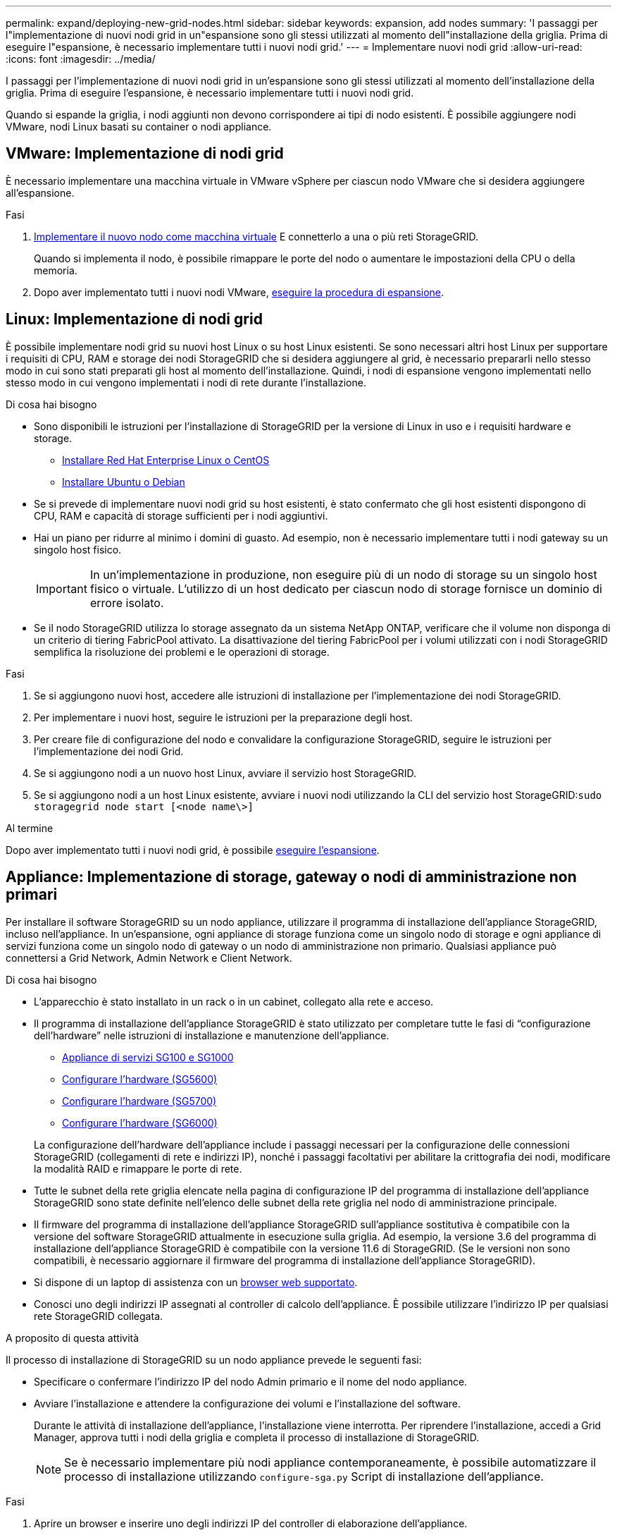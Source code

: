 ---
permalink: expand/deploying-new-grid-nodes.html 
sidebar: sidebar 
keywords: expansion, add nodes 
summary: 'I passaggi per l"implementazione di nuovi nodi grid in un"espansione sono gli stessi utilizzati al momento dell"installazione della griglia. Prima di eseguire l"espansione, è necessario implementare tutti i nuovi nodi grid.' 
---
= Implementare nuovi nodi grid
:allow-uri-read: 
:icons: font
:imagesdir: ../media/


[role="lead"]
I passaggi per l'implementazione di nuovi nodi grid in un'espansione sono gli stessi utilizzati al momento dell'installazione della griglia. Prima di eseguire l'espansione, è necessario implementare tutti i nuovi nodi grid.

Quando si espande la griglia, i nodi aggiunti non devono corrispondere ai tipi di nodo esistenti. È possibile aggiungere nodi VMware, nodi Linux basati su container o nodi appliance.



== VMware: Implementazione di nodi grid

È necessario implementare una macchina virtuale in VMware vSphere per ciascun nodo VMware che si desidera aggiungere all'espansione.

.Fasi
. xref:../vmware/deploying-storagegrid-node-as-virtual-machine.adoc[Implementare il nuovo nodo come macchina virtuale] E connetterlo a una o più reti StorageGRID.
+
Quando si implementa il nodo, è possibile rimappare le porte del nodo o aumentare le impostazioni della CPU o della memoria.

. Dopo aver implementato tutti i nuovi nodi VMware, xref:performing-expansion.adoc[eseguire la procedura di espansione].




== Linux: Implementazione di nodi grid

È possibile implementare nodi grid su nuovi host Linux o su host Linux esistenti. Se sono necessari altri host Linux per supportare i requisiti di CPU, RAM e storage dei nodi StorageGRID che si desidera aggiungere al grid, è necessario prepararli nello stesso modo in cui sono stati preparati gli host al momento dell'installazione. Quindi, i nodi di espansione vengono implementati nello stesso modo in cui vengono implementati i nodi di rete durante l'installazione.

.Di cosa hai bisogno
* Sono disponibili le istruzioni per l'installazione di StorageGRID per la versione di Linux in uso e i requisiti hardware e storage.
+
** xref:../rhel/index.adoc[Installare Red Hat Enterprise Linux o CentOS]
** xref:../ubuntu/index.adoc[Installare Ubuntu o Debian]


* Se si prevede di implementare nuovi nodi grid su host esistenti, è stato confermato che gli host esistenti dispongono di CPU, RAM e capacità di storage sufficienti per i nodi aggiuntivi.
* Hai un piano per ridurre al minimo i domini di guasto. Ad esempio, non è necessario implementare tutti i nodi gateway su un singolo host fisico.
+

IMPORTANT: In un'implementazione in produzione, non eseguire più di un nodo di storage su un singolo host fisico o virtuale. L'utilizzo di un host dedicato per ciascun nodo di storage fornisce un dominio di errore isolato.

* Se il nodo StorageGRID utilizza lo storage assegnato da un sistema NetApp ONTAP, verificare che il volume non disponga di un criterio di tiering FabricPool attivato. La disattivazione del tiering FabricPool per i volumi utilizzati con i nodi StorageGRID semplifica la risoluzione dei problemi e le operazioni di storage.


.Fasi
. Se si aggiungono nuovi host, accedere alle istruzioni di installazione per l'implementazione dei nodi StorageGRID.
. Per implementare i nuovi host, seguire le istruzioni per la preparazione degli host.
. Per creare file di configurazione del nodo e convalidare la configurazione StorageGRID, seguire le istruzioni per l'implementazione dei nodi Grid.
. Se si aggiungono nodi a un nuovo host Linux, avviare il servizio host StorageGRID.
. Se si aggiungono nodi a un host Linux esistente, avviare i nuovi nodi utilizzando la CLI del servizio host StorageGRID:``sudo storagegrid node start [<node name\>]``


.Al termine
Dopo aver implementato tutti i nuovi nodi grid, è possibile xref:performing-expansion.adoc[eseguire l'espansione].



== Appliance: Implementazione di storage, gateway o nodi di amministrazione non primari

Per installare il software StorageGRID su un nodo appliance, utilizzare il programma di installazione dell'appliance StorageGRID, incluso nell'appliance. In un'espansione, ogni appliance di storage funziona come un singolo nodo di storage e ogni appliance di servizi funziona come un singolo nodo di gateway o un nodo di amministrazione non primario. Qualsiasi appliance può connettersi a Grid Network, Admin Network e Client Network.

.Di cosa hai bisogno
* L'apparecchio è stato installato in un rack o in un cabinet, collegato alla rete e acceso.
* Il programma di installazione dell'appliance StorageGRID è stato utilizzato per completare tutte le fasi di "`configurazione dell'hardware`" nelle istruzioni di installazione e manutenzione dell'appliance.
+
** xref:../sg100-1000/index.adoc[Appliance di servizi SG100 e SG1000]
** xref:../sg5600/configuring-hardware.adoc[Configurare l'hardware (SG5600)]
** xref:../sg5700/configuring-hardware-sg5712-60.adoc[Configurare l'hardware (SG5700)]
** xref:../sg6000/configuring-hardware.adoc[Configurare l'hardware (SG6000)]


+
La configurazione dell'hardware dell'appliance include i passaggi necessari per la configurazione delle connessioni StorageGRID (collegamenti di rete e indirizzi IP), nonché i passaggi facoltativi per abilitare la crittografia dei nodi, modificare la modalità RAID e rimappare le porte di rete.

* Tutte le subnet della rete griglia elencate nella pagina di configurazione IP del programma di installazione dell'appliance StorageGRID sono state definite nell'elenco delle subnet della rete griglia nel nodo di amministrazione principale.
* Il firmware del programma di installazione dell'appliance StorageGRID sull'appliance sostitutiva è compatibile con la versione del software StorageGRID attualmente in esecuzione sulla griglia. Ad esempio, la versione 3.6 del programma di installazione dell'appliance StorageGRID è compatibile con la versione 11.6 di StorageGRID. (Se le versioni non sono compatibili, è necessario aggiornare il firmware del programma di installazione dell'appliance StorageGRID).
* Si dispone di un laptop di assistenza con un xref:../admin/web-browser-requirements.adoc[browser web supportato].
* Conosci uno degli indirizzi IP assegnati al controller di calcolo dell'appliance. È possibile utilizzare l'indirizzo IP per qualsiasi rete StorageGRID collegata.


.A proposito di questa attività
Il processo di installazione di StorageGRID su un nodo appliance prevede le seguenti fasi:

* Specificare o confermare l'indirizzo IP del nodo Admin primario e il nome del nodo appliance.
* Avviare l'installazione e attendere la configurazione dei volumi e l'installazione del software.
+
Durante le attività di installazione dell'appliance, l'installazione viene interrotta. Per riprendere l'installazione, accedi a Grid Manager, approva tutti i nodi della griglia e completa il processo di installazione di StorageGRID.

+

NOTE: Se è necessario implementare più nodi appliance contemporaneamente, è possibile automatizzare il processo di installazione utilizzando `configure-sga.py` Script di installazione dell'appliance.



.Fasi
. Aprire un browser e inserire uno degli indirizzi IP del controller di elaborazione dell'appliance.
+
`https://_Controller_IP_:8443`

+
Viene visualizzata la pagina iniziale del programma di installazione dell'appliance StorageGRID.

. Nella sezione connessione *Primary Admin Node*, determinare se è necessario specificare l'indirizzo IP per il nodo di amministrazione primario.
+
Se in precedenza sono stati installati altri nodi in questo data center, il programma di installazione dell'appliance StorageGRID è in grado di rilevare automaticamente questo indirizzo IP, supponendo che il nodo di amministrazione primario o almeno un altro nodo della griglia con ADMIN_IP configurato sia presente sulla stessa sottorete.

. Se questo indirizzo IP non viene visualizzato o se è necessario modificarlo, specificare l'indirizzo:
+
[cols="1a,2a"]
|===
| Opzione | Descrizione 


 a| 
Immissione manuale dell'IP
 a| 
.. Deselezionare la casella di controllo *Enable Admin Node Discovery* (attiva rilevamento nodo amministratore).
.. Inserire l'indirizzo IP manualmente.
.. Fare clic su *Save* (Salva).
.. Attendere che lo stato di connessione del nuovo indirizzo IP diventi pronto.




 a| 
Rilevamento automatico di tutti i nodi amministrativi primari connessi
 a| 
.. Selezionare la casella di controllo *Enable Admin Node Discovery* (attiva rilevamento nodo amministratore).
.. Attendere che venga visualizzato l'elenco degli indirizzi IP rilevati.
.. Selezionare il nodo di amministrazione principale per la griglia in cui verrà implementato il nodo di storage dell'appliance.
.. Fare clic su *Save* (Salva).
.. Attendere che lo stato di connessione del nuovo indirizzo IP diventi pronto.


|===
. Nel campo *Node name* (Nome nodo), immettere il nome che si desidera utilizzare per il nodo dell'appliance e selezionare *Save* (Salva).
+
Il nome del nodo viene assegnato al nodo dell'appliance nel sistema StorageGRID. Viene visualizzato nella pagina nodi (scheda Panoramica) di Grid Manager. Se necessario, è possibile modificare il nome quando si approva il nodo.

. Nella sezione *Installazione*, verificare che lo stato corrente sia "`Ready to start installation of _node name_ into grid with primary Admin Node _admin_ip_`" e che il pulsante *Start Installation* sia attivato.
+
Se il pulsante *Avvia installazione* non è attivato, potrebbe essere necessario modificare la configurazione di rete o le impostazioni della porta. Per istruzioni, consultare le istruzioni di installazione e manutenzione dell'apparecchio.

. Dalla home page del programma di installazione dell'appliance StorageGRID, selezionare *Avvia installazione*.
+
image::../media/appliance_installer_home_start_installation_enabled.gif[Questa immagine viene descritta dal testo circostante.]

+
Lo stato corrente cambia in "`Installation is in Progress`" (Installazione in corso) e viene visualizzata la pagina Monitor Installation (Installazione monitor).

. Se l'espansione include più nodi appliance, ripetere i passaggi precedenti per ogni appliance.
+

NOTE: Se è necessario implementare più nodi storage dell'appliance contemporaneamente, è possibile automatizzare il processo di installazione utilizzando lo script di installazione dell'appliance configure-sga.py.

. Per accedere manualmente alla pagina Installazione monitor, selezionare *Installazione monitor* dalla barra dei menu.
+
La pagina Monitor Installation (Installazione monitor) mostra lo stato di avanzamento dell'installazione.

+
image::../media/monitor_installation_configure_storage.gif[Questa immagine viene spiegata dal testo circostante.]

+
La barra di stato blu indica l'attività attualmente in corso. Le barre di stato verdi indicano le attività completate correttamente.

+

NOTE: Il programma di installazione garantisce che le attività completate in un'installazione precedente non vengano rieseguite. Se si esegue nuovamente un'installazione, tutte le attività che non devono essere rieseguite vengono visualizzate con una barra di stato verde e lo stato "`Skipped`".

. Esaminare i progressi delle prime due fasi dell'installazione.
+
*1. Configurare l'appliance*

+
In questa fase, si verifica uno dei seguenti processi:

+
** Per un'appliance di storage, il programma di installazione si connette al controller di storage, cancella qualsiasi configurazione esistente, comunica con il software SANtricity per configurare i volumi e configura le impostazioni dell'host.
** Per un'appliance di servizi, il programma di installazione cancella qualsiasi configurazione esistente dai dischi nel controller di calcolo e configura le impostazioni dell'host.
+
*2. Installare il sistema operativo*

+
In questa fase, il programma di installazione copia l'immagine del sistema operativo di base per StorageGRID nell'appliance.



. Continuare a monitorare l'avanzamento dell'installazione fino a quando non viene visualizzato un messaggio nella finestra della console, che richiede di utilizzare Grid Manager per approvare il nodo.
+

NOTE: Attendere che tutti i nodi aggiunti a questa espansione siano pronti per l'approvazione prima di passare al Grid Manager per approvare i nodi.

+
image::../media/monitor_installation_install_sgws.gif[Questa immagine viene spiegata dal testo circostante.]


